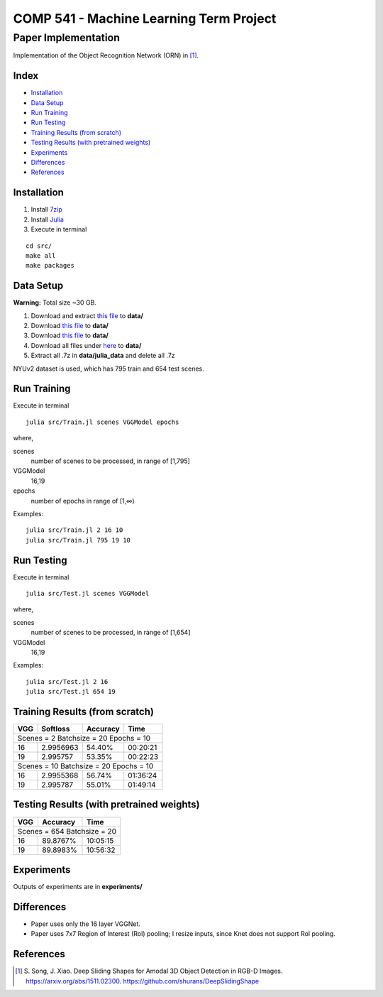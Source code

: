 COMP 541 - Machine Learning Term Project
========================================

Paper Implementation
####################

Implementation of the Object Recognition Network (ORN) in [1]_.

Index
-----
- `Installation`_
- `Data Setup`_
- `Run Training`_
- `Run Testing`_
- `Training Results (from scratch)`_
- `Testing Results (with pretrained weights)`_
- `Experiments`_
- `Differences`_
- `References`_

Installation
------------

#) Install `7zip <http://www.7-zip.org/download.html>`_
#) Install `Julia <http://julialang.org/downloads/>`_
#) Execute in terminal

::

    cd src/
    make all
    make packages

Data Setup
----------
**Warning:** Total size ~30 GB.

#) Download and extract `this file <http://rgbd.cs.princeton.edu/data/SUNRGBD.zip>`__ to **data/**
#) Download `this file <http://dss.cs.princeton.edu/Release/result/proposal/RPN_NYU/boxes_NYU_po_test_nb2000_fb.list>`__ to **data/**
#) Download `this file <http://dss.cs.princeton.edu/Release/result/proposal/RPN_NYU/boxes_NYU_po_train_diff_nb2000_fb.list>`__ to **data/**
#) Download all files under `here <http://dss.cs.princeton.edu/Release/sunrgbd_dss_data/>`__ to **data/**
#) Extract all .7z in **data/julia_data** and delete all .7z

NYUv2 dataset is used, which has 795 train and 654 test scenes.

Run Training
------------

Execute in terminal

::

    julia src/Train.jl scenes VGGModel epochs

where,

scenes
    number of scenes to be processed, in range of [1,795]
VGGModel
    16,19
epochs
    number of epochs in range of [1,∞)

Examples:

::

    julia src/Train.jl 2 16 10
    julia src/Train.jl 795 19 10


Run Testing
-----------

Execute in terminal

::

    julia src/Test.jl scenes VGGModel

where,

scenes
    number of scenes to be processed, in range of [1,654]
VGGModel
    16,19


Examples:

::

    julia src/Test.jl 2 16
    julia src/Test.jl 654 19

Training Results (from scratch)
-------------------------------

+-----+----------+----------+------------+
| VGG | Softloss | Accuracy | Time       |
+=====+==========+==========+============+
| Scenes = 2 Batchsize = 20 Epochs = 10  |
+-----+----------+----------+------------+
| 16  | 2.9956963| 54.40%   | 00:20:21   |
+-----+----------+----------+------------+
| 19  | 2.995757 | 53.35%   | 00:22:23   |
+-----+----------+----------+------------+
| Scenes = 10 Batchsize = 20 Epochs = 10 |
+-----+----------+----------+------------+
| 16  | 2.9955368| 56.74%   | 01:36:24   |
+-----+----------+----------+------------+
| 19  | 2.995787 | 55.01%   | 01:49:14   |
+-----+----------+----------+------------+

Testing Results (with pretrained weights)
-----------------------------------------

+-----+----------+------------+
| VGG | Accuracy | Time       |
+=====+==========+============+
| Scenes = 654 Batchsize = 20 |
+-----+----------+------------+
| 16  | 89.8767% | 10:05:15   |
+-----+----------+------------+
| 19  | 89.8983% | 10:56:32   |
+-----+----------+------------+

Experiments
-----------
Outputs of experiments are in **experiments/**

Differences
-----------
- Paper uses only the 16 layer VGGNet.
- Paper uses 7x7 Region of Interest (RoI) pooling; I resize inputs, since Knet does not support RoI pooling.

References
----------
.. [1] \S. Song, J. Xiao. Deep Sliding Shapes for Amodal 3D Object Detection in RGB-D Images. https://arxiv.org/abs/1511.02300. https://github.com/shurans/DeepSlidingShape